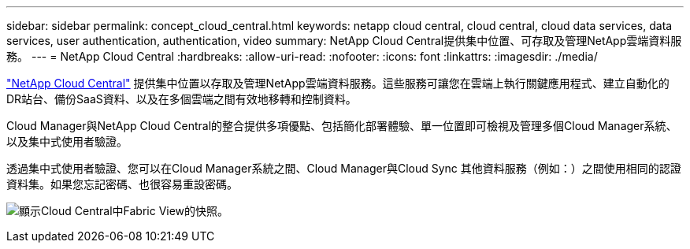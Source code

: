 ---
sidebar: sidebar 
permalink: concept_cloud_central.html 
keywords: netapp cloud central, cloud central, cloud data services, data services, user authentication, authentication, video 
summary: NetApp Cloud Central提供集中位置、可存取及管理NetApp雲端資料服務。 
---
= NetApp Cloud Central
:hardbreaks:
:allow-uri-read: 
:nofooter: 
:icons: font
:linkattrs: 
:imagesdir: ./media/


[role="lead"]
https://cloud.netapp.com["NetApp Cloud Central"^] 提供集中位置以存取及管理NetApp雲端資料服務。這些服務可讓您在雲端上執行關鍵應用程式、建立自動化的DR站台、備份SaaS資料、以及在多個雲端之間有效地移轉和控制資料。

Cloud Manager與NetApp Cloud Central的整合提供多項優點、包括簡化部署體驗、單一位置即可檢視及管理多個Cloud Manager系統、以及集中式使用者驗證。

透過集中式使用者驗證、您可以在Cloud Manager系統之間、Cloud Manager與Cloud Sync 其他資料服務（例如：）之間使用相同的認證資料集。如果您忘記密碼、也很容易重設密碼。

image:screenshot_cloud_central.gif["顯示Cloud Central中Fabric View的快照。"]
